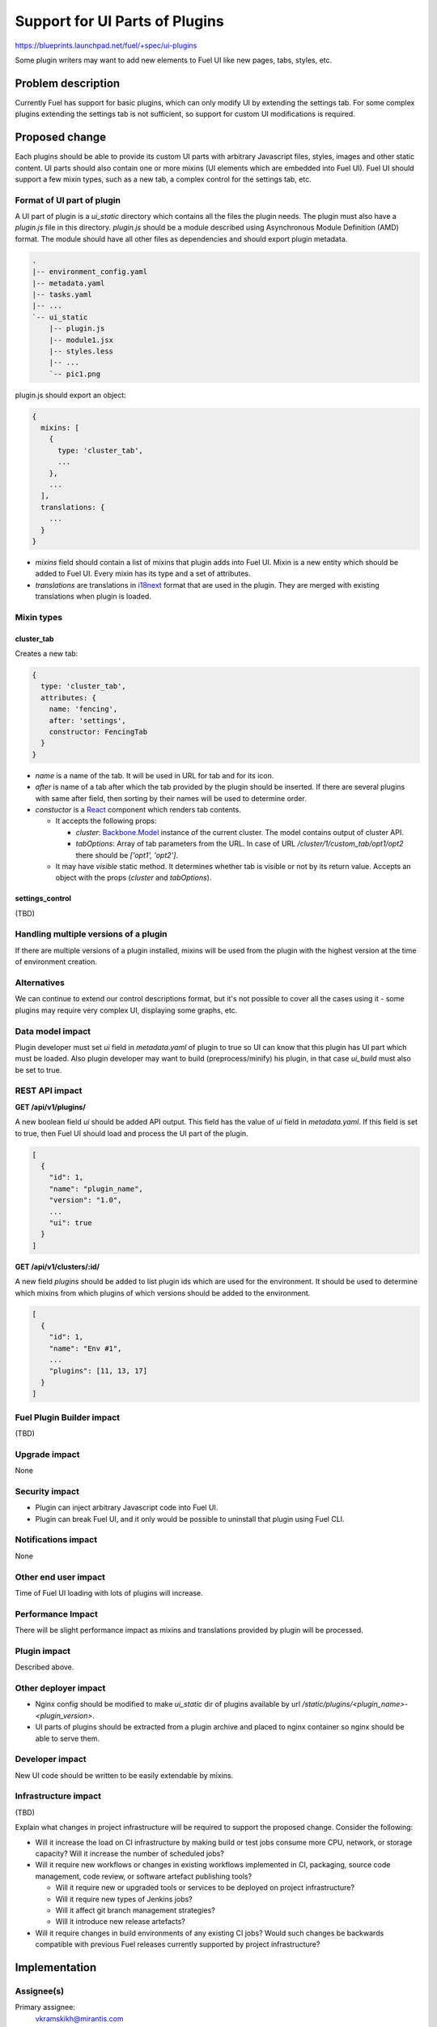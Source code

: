 ..
 This work is licensed under a Creative Commons Attribution 3.0 Unported
 License.

 http://creativecommons.org/licenses/by/3.0/legalcode

===============================
Support for UI Parts of Plugins
===============================

https://blueprints.launchpad.net/fuel/+spec/ui-plugins

Some plugin writers may want to add new elements to Fuel UI like new pages,
tabs, styles, etc.

Problem description
===================

Currently Fuel has support for basic plugins, which can only modify UI by
extending the settings tab. For some complex plugins extending the settings
tab is not sufficient, so support for custom UI modifications is required.

Proposed change
===============

Each plugins should be able to provide its custom UI parts with arbitrary
Javascript files, styles, images and other static content. UI parts should
also contain one or more mixins (UI elements which are embedded into Fuel UI).
Fuel UI should support a few mixin types, such as a new tab, a complex control
for the settings tab, etc.

Format of UI part of plugin
---------------------------

A UI part of plugin is a `ui_static` directory which contains all the files the
plugin needs. The plugin must also have a `plugin.js` file in this directory.
`plugin.js` should be a module described using Asynchronous Module Definition
(AMD) format. The module should have all other files as dependencies and should
export plugin metadata.

.. code-block:: text

    .
    |-- environment_config.yaml
    |-- metadata.yaml
    |-- tasks.yaml
    |-- ...
    `-- ui_static
        |-- plugin.js
        |-- module1.jsx
        |-- styles.less
        |-- ...
        `-- pic1.png

plugin.js should export an object:

.. code-block:: js

  {
    mixins: [
      {
        type: 'cluster_tab',
        ...
      },
      ...
    ],
    translations: {
      ...
    }
  }

* `mixins` field should contain a list of mixins that plugin adds into Fuel
  UI. Mixin is a new entity which should be added to Fuel UI. Every mixin has
  its type and a set of attributes.

* `translations` are translations in `i18next
  <http://i18next.com/pages/doc_features.html>`_ format that are used in the
  plugin. They are merged with existing translations when plugin is loaded.

Mixin types
-----------

cluster_tab
^^^^^^^^^^^

Creates a new tab:

.. code-block:: js

  {
    type: 'cluster_tab',
    attributes: {
      name: 'fencing',
      after: 'settings',
      constructor: FencingTab
    }
  }

* `name` is a name of the tab. It will be used in URL for tab and for its
  icon.

* `after` is name of a tab after which the tab provided by the plugin should
  be inserted. If there are several plugins with same after field, then
  sorting by their names will be used to determine order.

* `constuctor` is a `React
  <https://facebook.github.io/react/>`_ component which renders tab contents.

  - It accepts the following props:

    + `cluster`: `Backbone.Model
      <http://backbonejs.org/#Model/>`_ instance of the current cluster. The
      model contains output of cluster API.

    + `tabOptions`: Array of tab parameters from the URL. In case of URL
      `/cluster/1/custom_tab/opt1/opt2` there should be `['opt1', 'opt2']`.

  - It may have `visible` static method. It determines whether tab is visible
    or not by its return value. Accepts an object with the props (`cluster`
    and `tabOptions`).


settings_control
^^^^^^^^^^^^^^^^

(TBD)

Handling multiple versions of a plugin
--------------------------------------

If there are multiple versions of a plugin installed, mixins will be used from
the plugin with the highest version at the time of environment creation.

Alternatives
------------

We can continue to extend our control descriptions format, but it's not
possible to cover all the cases using it - some plugins may require very
complex UI, displaying some graphs, etc.

Data model impact
-----------------

Plugin developer must set `ui` field in `metadata.yaml` of plugin to true so
UI can know that this plugin has UI part which must be loaded. Also plugin
developer may want to build (preprocess/minify) his plugin, in that case
`ui_build` must also be set to true.

REST API impact
---------------

**GET /api/v1/plugins/**

A new boolean field `ui` should be added API output. This field has the value
of `ui` field in `metadata.yaml`. If this field is set to true, then Fuel UI
should load and process the UI part of the plugin.

.. code-block:: json

  [
    {
      "id": 1,
      "name": "plugin_name",
      "version": "1.0",
      ...
      "ui": true
    }
  ]

**GET /api/v1/clusters/:id/**

A new field `plugins` should be added to list plugin ids which are used for the
environment. It should be used to determine which mixins from which plugins of
which versions should be added to the environment.

.. code-block:: json

  [
    {
      "id": 1,
      "name": "Env #1",
      ...
      "plugins": [11, 13, 17]
    }
  ]

Fuel Plugin Builder impact
--------------------------

(TBD)

Upgrade impact
--------------

None

Security impact
---------------

* Plugin can inject arbitrary Javascript code into Fuel UI.

* Plugin can break Fuel UI, and it only would be possible to uninstall that
  plugin using Fuel CLI.

Notifications impact
--------------------

None

Other end user impact
---------------------

Time of Fuel UI loading with lots of plugins will increase.

Performance Impact
------------------

There will be slight performance impact as mixins and translations provided by
plugin will be processed.

Plugin impact
-------------

Described above.

Other deployer impact
---------------------

* Nginx config should be modified to make `ui_static` dir of plugins available
  by url `/static/plugins/<plugin_name>-<plugin_version>`.
* UI parts of plugins should be extracted from a plugin archive and placed to
  nginx container so nginx should be able to serve them.

Developer impact
----------------

New UI code should be written to be easily extendable by mixins.

Infrastructure impact
---------------------

(TBD)

Explain what changes in project infrastructure will be required to support the
proposed change. Consider the following:

* Will it increase the load on CI infrastructure by making build or test jobs
  consume more CPU, network, or storage capacity? Will it increase the number
  of scheduled jobs?

* Will it require new workflows or changes in existing workflows implemented in
  CI, packaging, source code management, code review, or software artefact
  publishing tools?

  * Will it require new or upgraded tools or services to be deployed on project
    infrastructure?

  * Will it require new types of Jenkins jobs?

  * Will it affect git branch management strategies?

  * Will it introduce new release artefacts?

* Will it require changes in build environments of any existing CI jobs? Would
  such changes be backwards compatible with previous Fuel releases currently
  supported by project infrastructure?


Implementation
==============

Assignee(s)
-----------

Primary assignee:
  vkramskikh@mirantis.com

Other contributors:
  (TBD)

Work Items
----------

(TBD)

Work items or tasks -- break the feature up into the things that need to be
done to implement it. Those parts might end up being done by different people,
but we're mostly trying to understand the timeline for implementation.

Dependencies
============

None

Testing
=======

This feature should be covered by unit tests. Functional tests are not needed.

Documentation Impact
====================

Changes to plugin format and available mixin types should be documented. There
should be a simple plugin example for every mixin type. There should be a guide
to create a plugin, how to debug it, etc.

References
==========

None
